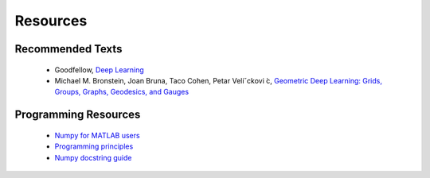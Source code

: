 Resources
=====

Recommended Texts
------------
    - Goodfellow, `Deep Learning <https://www.deeplearningbook.org/>`_
    - Michael M. Bronstein, Joan Bruna, Taco Cohen, Petar Veliˇckovi ́c, `Geometric Deep Learning: Grids, Groups, Graphs, Geodesics, and Gauges <https://arxiv.org/abs/2104.13478>`_

Programming Resources
------------
    - `Numpy for MATLAB users <https://numpy.org/doc/stable/user/numpy-for-matlab-users.html>`_
    - `Programming principles <http://web.mit.edu/6.005/www/fa15/classes/04-code-review/>`_
    - `Numpy docstring guide <https://numpydoc.readthedocs.io/en/latest/format.html>`_






.. autosummary::
   :toctree: generated
